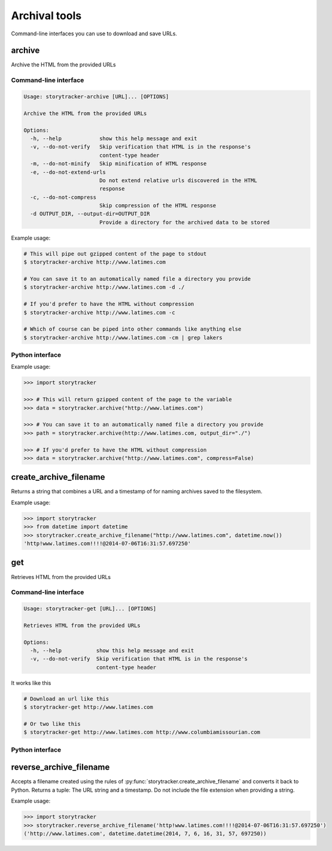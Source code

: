 Archival tools
==============

Command-line interfaces you can use to download and save URLs.

archive
-------

Archive the HTML from the provided URLs

Command-line interface
~~~~~~~~~~~~~~~~~~~~~~

.. code-block:: bash

    Usage: storytracker-archive [URL]... [OPTIONS]

    Archive the HTML from the provided URLs

    Options:
      -h, --help            show this help message and exit
      -v, --do-not-verify   Skip verification that HTML is in the response's
                            content-type header
      -m, --do-not-minify   Skip minification of HTML response
      -e, --do-not-extend-urls
                            Do not extend relative urls discovered in the HTML
                            response
      -c, --do-not-compress
                            Skip compression of the HTML response
      -d OUTPUT_DIR, --output-dir=OUTPUT_DIR
                            Provide a directory for the archived data to be stored

Example usage:

.. code-block:: bash

    # This will pipe out gzipped content of the page to stdout
    $ storytracker-archive http://www.latimes.com

    # You can save it to an automatically named file a directory you provide
    $ storytracker-archive http://www.latimes.com -d ./

    # If you'd prefer to have the HTML without compression
    $ storytracker-archive http://www.latimes.com -c

    # Which of course can be piped into other commands like anything else
    $ storytracker-archive http://www.latimes.com -cm | grep lakers

Python interface
~~~~~~~~~~~~~~~~

.. py:function:: storytracker.archive(url, verify=True, minify=True, extend_urls=True, compress=True, output_dir=None)

   :param str url: The URL of the page to archive
   :param bool verify: Verify that HTML is in the response's content-type header
   :param bool minify: Minify the HTML response to reduce its size
   :param bool extend_urls: Extend relative URLs discovered in the HTML response to be absolute
   :param bool compress: Compress the HTML response using gzip
   :param output_dir: Provide a directory for the archived data to be stored
   :type output_dir: str or None
   :return: The content of the HTML response, unless an output directory is provided when it will return the path to the created file.
   :rtype: str or None
   :raises ValueError: If the response is not verified as HTML

Example usage:

.. code-block:: python

    >>> import storytracker

    >>> # This will return gzipped content of the page to the variable
    >>> data = storytracker.archive("http://www.latimes.com")

    >>> # You can save it to an automatically named file a directory you provide
    >>> path = storytracker.archive(http://www.latimes.com, output_dir="./")

    >>> # If you'd prefer to have the HTML without compression
    >>> data = storytracker.archive("http://www.latimes.com", compress=False)


create_archive_filename
-----------------------

Returns a string that combines a URL and a timestamp of for naming archives saved to the filesystem.

.. py:function:: storytracker.create_archive_filename(url, timestamp)

    :param str url: The URL of the page that is being archived
    :param datetime timestamp: A timestamp recording approximately when the URL was archive
    :return: A string that combines the two arguments into a structure can be reversed back into Python
    :rtype: str

Example usage:

.. code-block:: python

    >>> import storytracker
    >>> from datetime import datetime
    >>> storytracker.create_archive_filename("http://www.latimes.com", datetime.now())
    'http!www.latimes.com!!!!@2014-07-06T16:31:57.697250'

get
---

Retrieves HTML from the provided URLs

Command-line interface
~~~~~~~~~~~~~~~~~~~~~~

.. code-block:: bash

    Usage: storytracker-get [URL]... [OPTIONS]

    Retrieves HTML from the provided URLs

    Options:
      -h, --help           show this help message and exit
      -v, --do-not-verify  Skip verification that HTML is in the response's
                           content-type header

It works like this

.. code-block:: bash

    # Download an url like this
    $ storytracker-get http://www.latimes.com

    # Or two like this
    $ storytracker-get http://www.latimes.com http://www.columbiamissourian.com


Python interface
~~~~~~~~~~~~~~~~

.. py:function:: storytracker.get(url, verify=True)

   :param str url: The URL of the page to archive
   :param bool verify: Verify that HTML is in the response's content-type header
   :return: The content of the HTML response
   :rtype: str
   :raises ValueError: If the response is not verified as HTML


reverse_archive_filename
------------------------

Accepts a filename created using the rules of :py:func:`storytracker.create_archive_filename`
and converts it back to Python. Returns a tuple: The URL string and a
timestamp. Do not include the file extension when providing a string.

.. py:function:: storytracker.reverse_archive_filename(filename)

    :param str filename: A filename structured using the style of the :py:func:`storytracker.create_archive_filename` function
    :return: A tuple containing the URL of the archived page as a string and a datetime object of the archive's timestamp 
    :rtype: tuple

Example usage:

.. code-block:: python

    >>> import storytracker
    >>> storytracker.reverse_archive_filename('http!www.latimes.com!!!!@2014-07-06T16:31:57.697250')
    ('http://www.latimes.com', datetime.datetime(2014, 7, 6, 16, 31, 57, 697250))
